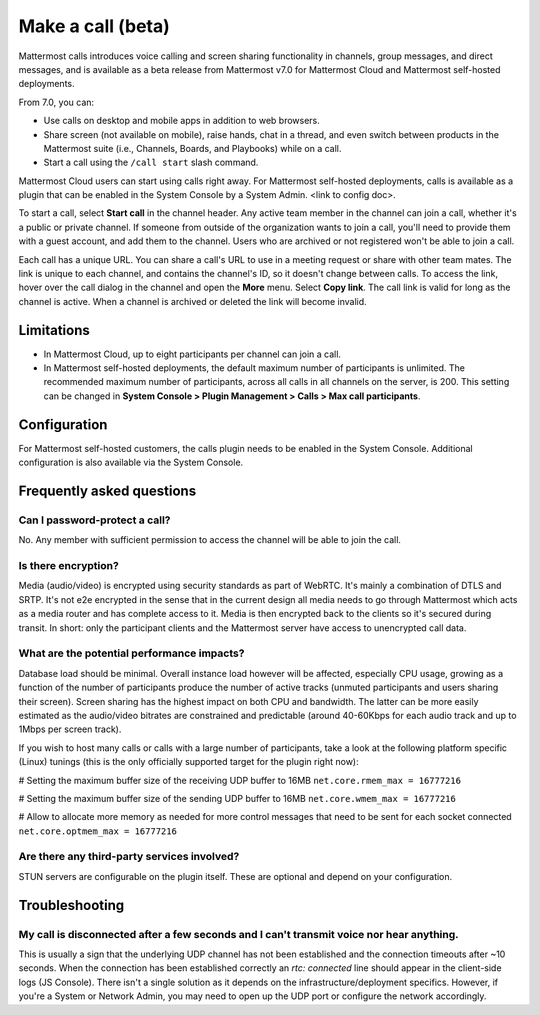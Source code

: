 Make a call (beta)
==================

|all-plans| |cloud| |self-hosted|

.. |all-plans| image:: ../images/all-plans-badge.png
  :scale: 30
  :target: https://mattermost.com/pricing
  :alt: Available in Mattermost Free and Starter subscription plans.

.. |cloud| image:: ../images/cloud-badge.png
  :scale: 30
  :target: https://mattermost.com/download
  :alt: Available for Mattermost Cloud deployments.

.. |self-hosted| image:: ../images/self-hosted-badge.png
  :scale: 30
  :target: https://mattermost.com/deploy
  :alt: Available for Mattermost Self-Hosted deployments.
  
Mattermost calls introduces voice calling and screen sharing functionality in channels, group messages, and direct messages, and is available as a beta release from Mattermost v7.0 for Mattermost Cloud and Mattermost self-hosted deployments.

From 7.0, you can:

- Use calls on desktop and mobile apps in addition to web browsers.
- Share screen (not available on mobile), raise hands, chat in a thread, and even switch between products in the Mattermost suite (i.e., Channels, Boards, and Playbooks) while on a call.
- Start a call using the ``/call start`` slash command.

Mattermost Cloud users can start using calls right away. For Mattermost self-hosted deployments, calls is available as a plugin that can be enabled in the System Console by a System Admin. <link to config doc>.

To start a call, select **Start call** in the channel header. Any active team member in the channel can join a call, whether it's a public or private channel. If someone from outside of the organization wants to join a call, you'll need to provide them with a guest account, and add them to the channel. Users who are archived or not registered won't be able to join a call.

Each call has a unique URL. You can share a call's URL to use in a meeting request or share with other team mates. The link is unique to each channel, and contains the channel's ID, so it doesn't change between calls. To access the link, hover over the call dialog in the channel and open the **More** menu. Select **Copy link**. The call link is valid for long as the channel is active. When a channel is archived or deleted the link will become invalid.

Limitations
-----------

- In Mattermost Cloud, up to eight participants per channel can join a call.
- In Mattermost self-hosted deployments, the default maximum number of participants is unlimited. The recommended maximum number of participants, across all calls in all channels on the server, is 200. This setting can be changed in **System Console > Plugin Management > Calls > Max call participants**.

Configuration
-------------

For Mattermost self-hosted customers, the calls plugin needs to be enabled in the System Console. Additional configuration is also available via the System Console.

Frequently asked questions
--------------------------

Can I password-protect a call?
~~~~~~~~~~~~~~~~~~~~~~~~~~~~~~

No. Any member with sufficient permission to access the channel will be able to join the call.

Is there encryption?
~~~~~~~~~~~~~~~~~~~~

Media (audio/video) is encrypted using security standards as part of WebRTC. It's mainly a combination of DTLS and SRTP. It's not e2e encrypted in the sense that in the current design all media needs to go through Mattermost which acts as a media router and has complete access to it. Media is then encrypted back to the clients so it's secured during transit. In short: only the participant clients and the Mattermost server have access to unencrypted call data.

What are the potential performance impacts?
~~~~~~~~~~~~~~~~~~~~~~~~~~~~~~~~~~~~~~~~~~~

Database load should be minimal. Overall instance load however will be affected, especially CPU usage, growing as a function of the number of participants produce the number of active tracks (unmuted participants and users sharing their screen). Screen sharing has the highest impact on both CPU and bandwidth. The latter can be more easily estimated as the audio/video bitrates are constrained and predictable (around 40-60Kbps for each audio track and up to 1Mbps per screen track).

If you wish to host many calls or calls with a large number of participants, take a look at the following platform specific (Linux) tunings (this is the only officially supported target for the plugin right now):

# Setting the maximum buffer size of the receiving UDP buffer to 16MB
``net.core.rmem_max = 16777216``

# Setting the maximum buffer size of the sending UDP buffer to 16MB
``net.core.wmem_max = 16777216``

# Allow to allocate more memory as needed for more control messages that need to be sent for each socket connected
``net.core.optmem_max = 16777216``

Are there any third-party services involved?
~~~~~~~~~~~~~~~~~~~~~~~~~~~~~~~~~~~~~~~~~~~~

STUN servers are configurable on the plugin itself. These are optional and depend on your configuration.

Troubleshooting
---------------

My call is disconnected after a few seconds and I can't transmit voice nor hear anything.
~~~~~~~~~~~~~~~~~~~~~~~~~~~~~~~~~~~~~~~~~~~~~~~~~~~~~~~~~~~~~~~~~~~~~~~~~~~~~~~~~~~~~~~~~

This is usually a sign that the underlying UDP channel has not been established and the connection timeouts after ~10 seconds. When the connection has been established correctly an `rtc: connected` line should appear in the client-side logs (JS Console). There isn't a single solution as it depends on the infrastructure/deployment specifics. However, if you're a System or Network Admin, you may need to open up the UDP port or configure the network accordingly.
